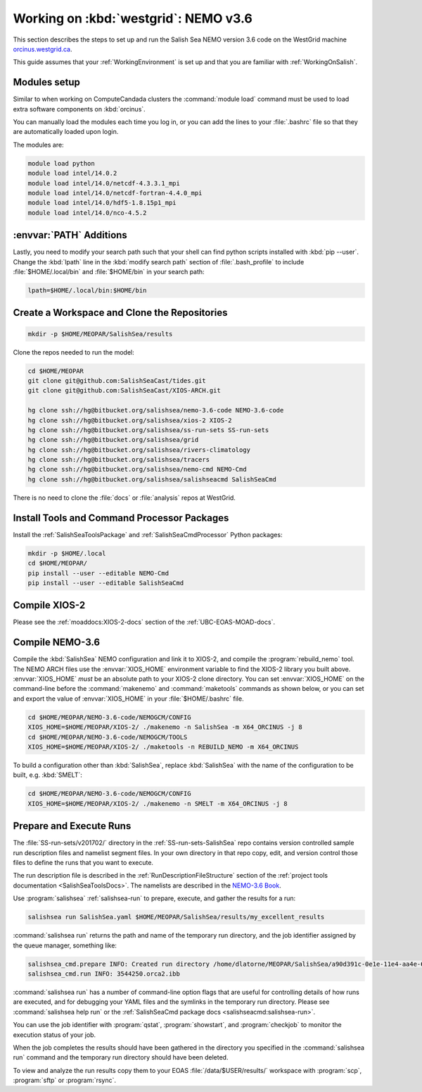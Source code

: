 .. _WorkingOnWestGrid:

*************************************
Working on :kbd:`westgrid`: NEMO v3.6
*************************************

This section describes the steps to set up and run the Salish Sea NEMO version 3.6 code on the WestGrid machine `orcinus.westgrid.ca`_.

This guide assumes that your :ref:`WorkingEnvironment` is set up and that you are familiar with :ref:`WorkingOnSalish`.

.. _orcinus.westgrid.ca: https://www.westgrid.ca/support/systems/orcinus


Modules setup
=============

Similar to when working on ComputeCandada clusters the :command:`module load` command must be used to load extra software components on :kbd:`orcinus`.

You can manually load the modules each time you log in,
or you can add the lines to your :file:`.bashrc` file so that they are automatically loaded upon login.

The modules are:

.. code-block:: bash

    module load python
    module load intel/14.0.2
    module load intel/14.0/netcdf-4.3.3.1_mpi
    module load intel/14.0/netcdf-fortran-4.4.0_mpi
    module load intel/14.0/hdf5-1.8.15p1_mpi
    module load intel/14.0/nco-4.5.2


:envvar:`PATH` Additions
========================

Lastly, you need to modify your search path such that your shell can find python scripts installed with :kbd:`pip --user`.
Change the :kbd:`lpath` line in the :kbd:`modify search path` section of :file:`.bash_profile` to include :file:`$HOME/.local/bin` and :file:`$HOME/bin` in your search path:

.. code-block:: bash

    lpath=$HOME/.local/bin:$HOME/bin


Create a Workspace and Clone the Repositories
=============================================

.. code-block:: bash

    mkdir -p $HOME/MEOPAR/SalishSea/results

Clone the repos needed to run the model:

.. code-block:: bash

    cd $HOME/MEOPAR
    git clone git@github.com:SalishSeaCast/tides.git
    git clone git@github.com:SalishSeaCast/XIOS-ARCH.git

    hg clone ssh://hg@bitbucket.org/salishsea/nemo-3.6-code NEMO-3.6-code
    hg clone ssh://hg@bitbucket.org/salishsea/xios-2 XIOS-2
    hg clone ssh://hg@bitbucket.org/salishsea/ss-run-sets SS-run-sets
    hg clone ssh://hg@bitbucket.org/salishsea/grid
    hg clone ssh://hg@bitbucket.org/salishsea/rivers-climatology
    hg clone ssh://hg@bitbucket.org/salishsea/tracers
    hg clone ssh://hg@bitbucket.org/salishsea/nemo-cmd NEMO-Cmd
    hg clone ssh://hg@bitbucket.org/salishsea/salishseacmd SalishSeaCmd

There is no need to clone the :file:`docs` or :file:`analysis` repos at WestGrid.


Install Tools and Command Processor Packages
============================================

Install the :ref:`SalishSeaToolsPackage` and :ref:`SalishSeaCmdProcessor` Python packages:

.. code-block:: bash

    mkdir -p $HOME/.local
    cd $HOME/MEOPAR/
    pip install --user --editable NEMO-Cmd
    pip install --user --editable SalishSeaCmd


.. _CompileXIOS-westgrid:

Compile XIOS-2
==============

Please see the :ref:`moaddocs:XIOS-2-docs` section of the :ref:`UBC-EOAS-MOAD-docs`.


Compile NEMO-3.6
================

Compile the :kbd:`SalishSea` NEMO configuration and link it to XIOS-2, and compile the :program:`rebuild_nemo` tool.
The NEMO ARCH files use the :envvar:`XIOS_HOME` environment variable to find the XIOS-2 library you built above.
:envvar:`XIOS_HOME` *must* be an absolute path to your XIOS-2 clone directory.
You can set :envvar:`XIOS_HOME` on the command-line before the :command:`makenemo` and :command:`maketools` commands as shown below,
or you can set and export the value of :envvar:`XIOS_HOME` in your :file:`$HOME/.bashrc` file.

.. code-block:: bash

    cd $HOME/MEOPAR/NEMO-3.6-code/NEMOGCM/CONFIG
    XIOS_HOME=$HOME/MEOPAR/XIOS-2/ ./makenemo -n SalishSea -m X64_ORCINUS -j 8
    cd $HOME/MEOPAR/NEMO-3.6-code/NEMOGCM/TOOLS
    XIOS_HOME=$HOME/MEOPAR/XIOS-2/ ./maketools -n REBUILD_NEMO -m X64_ORCINUS

To build a configuration other than :kbd:`SalishSea`, replace :kbd:`SalishSea` with the name of the configuration to be built, e.g. :kbd:`SMELT`:

.. code-block:: bash

    cd $HOME/MEOPAR/NEMO-3.6-code/NEMOGCM/CONFIG
    XIOS_HOME=$HOME/MEOPAR/XIOS-2/ ./makenemo -n SMELT -m X64_ORCINUS -j 8


Prepare and Execute Runs
========================

The :file:`SS-run-sets/v201702/` directory in the :ref:`SS-run-sets-SalishSea` repo contains version controlled sample run description files and namelist segment files.
In your own directory in that repo copy, edit,
and version control those files to define the runs that you want to execute.

The run description file is described in the :ref:`RunDescriptionFileStructure` section of the :ref:`project tools documentation <SalishSeaToolsDocs>`.
The namelists are described in the `NEMO-3.6 Book`_.

.. _NEMO-3.6 Book: https://www.nemo-ocean.eu/wp-content/uploads/NEMO_book.pdf

Use :program:`salishsea` :ref:`salishsea-run` to prepare,
execute,
and gather the results for a run:

.. code-block:: bash

    salishsea run SalishSea.yaml $HOME/MEOPAR/SalishSea/results/my_excellent_results

:command:`salishsea run` returns the path and name of the temporary run directory,
and the job identifier assigned by the queue manager,
something like:

.. code-block:: bash

    salishsea_cmd.prepare INFO: Created run directory /home/dlatorne/MEOPAR/SalishSea/a90d391c-0e1e-11e4-aa4e-6431504adba6
    salishsea_cmd.run INFO: 3544250.orca2.ibb

:command:`salishsea run` has a number of command-line option flags that are useful for controlling details of how runs are executed,
and for debugging your YAML files and the symlinks in the temporary run directory.
Please see :command:`salishsea help run` or the :ref:`SalishSeaCmd package docs <salishseacmd:salishsea-run>`.

You can use the job identifier with :program:`qstat`,
:program:`showstart`,
and :program:`checkjob` to monitor the execution status of your job.

When the job completes the results should have been gathered in the directory you specified in the :command:`salishsea run` command and the temporary run directory should have been deleted.

To view and analyze the run results copy them to your EOAS :file:`/data/$USER/results/` workspace with :program:`scp`, :program:`sftp` or :program:`rsync`.
